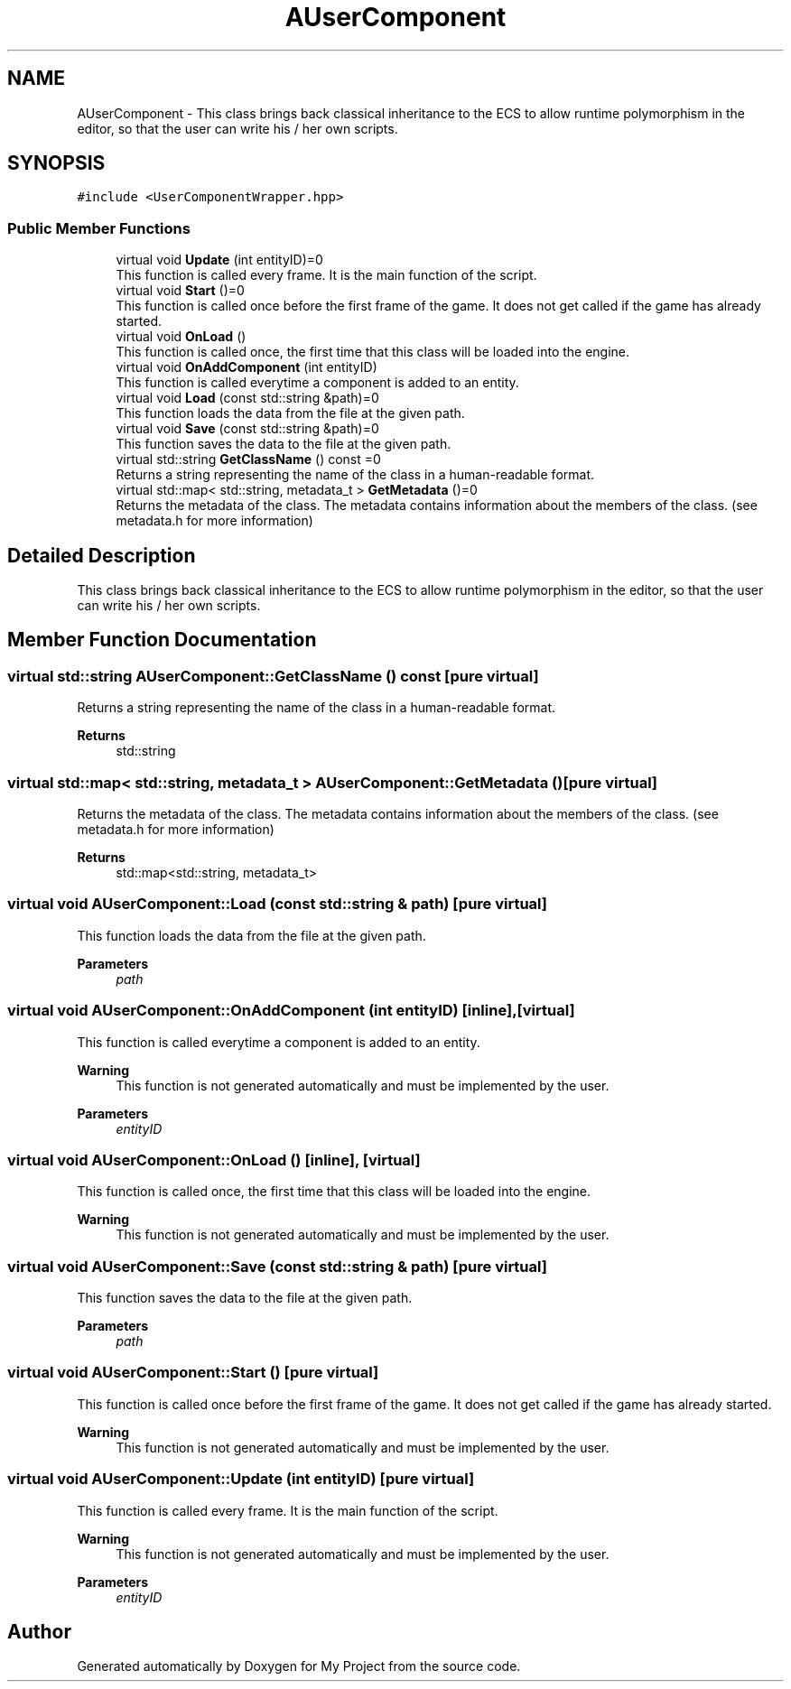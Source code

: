 .TH "AUserComponent" 3 "Mon Dec 18 2023" "My Project" \" -*- nroff -*-
.ad l
.nh
.SH NAME
AUserComponent \- This class brings back classical inheritance to the ECS to allow runtime polymorphism in the editor, so that the user can write his / her own scripts\&.  

.SH SYNOPSIS
.br
.PP
.PP
\fC#include <UserComponentWrapper\&.hpp>\fP
.SS "Public Member Functions"

.in +1c
.ti -1c
.RI "virtual void \fBUpdate\fP (int entityID)=0"
.br
.RI "This function is called every frame\&. It is the main function of the script\&. "
.ti -1c
.RI "virtual void \fBStart\fP ()=0"
.br
.RI "This function is called once before the first frame of the game\&. It does not get called if the game has already started\&. "
.ti -1c
.RI "virtual void \fBOnLoad\fP ()"
.br
.RI "This function is called once, the first time that this class will be loaded into the engine\&. "
.ti -1c
.RI "virtual void \fBOnAddComponent\fP (int entityID)"
.br
.RI "This function is called everytime a component is added to an entity\&. "
.ti -1c
.RI "virtual void \fBLoad\fP (const std::string &path)=0"
.br
.RI "This function loads the data from the file at the given path\&. "
.ti -1c
.RI "virtual void \fBSave\fP (const std::string &path)=0"
.br
.RI "This function saves the data to the file at the given path\&. "
.ti -1c
.RI "virtual std::string \fBGetClassName\fP () const =0"
.br
.RI "Returns a string representing the name of the class in a human-readable format\&. "
.ti -1c
.RI "virtual std::map< std::string, metadata_t > \fBGetMetadata\fP ()=0"
.br
.RI "Returns the metadata of the class\&. The metadata contains information about the members of the class\&. (see metadata\&.h for more information) "
.in -1c
.SH "Detailed Description"
.PP 
This class brings back classical inheritance to the ECS to allow runtime polymorphism in the editor, so that the user can write his / her own scripts\&. 


.SH "Member Function Documentation"
.PP 
.SS "virtual std::string AUserComponent::GetClassName () const\fC [pure virtual]\fP"

.PP
Returns a string representing the name of the class in a human-readable format\&. 
.PP
\fBReturns\fP
.RS 4
std::string 
.RE
.PP

.SS "virtual std::map< std::string, metadata_t > AUserComponent::GetMetadata ()\fC [pure virtual]\fP"

.PP
Returns the metadata of the class\&. The metadata contains information about the members of the class\&. (see metadata\&.h for more information) 
.PP
\fBReturns\fP
.RS 4
std::map<std::string, metadata_t> 
.RE
.PP

.SS "virtual void AUserComponent::Load (const std::string & path)\fC [pure virtual]\fP"

.PP
This function loads the data from the file at the given path\&. 
.PP
\fBParameters\fP
.RS 4
\fIpath\fP 
.RE
.PP

.SS "virtual void AUserComponent::OnAddComponent (int entityID)\fC [inline]\fP, \fC [virtual]\fP"

.PP
This function is called everytime a component is added to an entity\&. 
.PP
\fBWarning\fP
.RS 4
This function is not generated automatically and must be implemented by the user\&. 
.RE
.PP
\fBParameters\fP
.RS 4
\fIentityID\fP 
.RE
.PP

.SS "virtual void AUserComponent::OnLoad ()\fC [inline]\fP, \fC [virtual]\fP"

.PP
This function is called once, the first time that this class will be loaded into the engine\&. 
.PP
\fBWarning\fP
.RS 4
This function is not generated automatically and must be implemented by the user\&. 
.RE
.PP

.SS "virtual void AUserComponent::Save (const std::string & path)\fC [pure virtual]\fP"

.PP
This function saves the data to the file at the given path\&. 
.PP
\fBParameters\fP
.RS 4
\fIpath\fP 
.RE
.PP

.SS "virtual void AUserComponent::Start ()\fC [pure virtual]\fP"

.PP
This function is called once before the first frame of the game\&. It does not get called if the game has already started\&. 
.PP
\fBWarning\fP
.RS 4
This function is not generated automatically and must be implemented by the user\&. 
.RE
.PP

.SS "virtual void AUserComponent::Update (int entityID)\fC [pure virtual]\fP"

.PP
This function is called every frame\&. It is the main function of the script\&. 
.PP
\fBWarning\fP
.RS 4
This function is not generated automatically and must be implemented by the user\&. 
.RE
.PP
\fBParameters\fP
.RS 4
\fIentityID\fP 
.RE
.PP


.SH "Author"
.PP 
Generated automatically by Doxygen for My Project from the source code\&.
